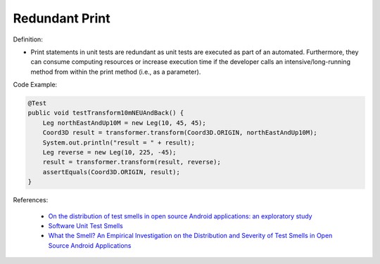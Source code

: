Redundant Print
^^^^^
Definition:

* Print statements in unit tests are redundant as unit tests are executed as part of an automated. Furthermore, they can consume computing resources or increase execution time if the developer calls an intensive/long-running method from within the print method (i.e., as a parameter).


Code Example:

.. code-block:: java

  @Test
  public void testTransform10mNEUAndBack() {
      Leg northEastAndUp10M = new Leg(10, 45, 45);
      Coord3D result = transformer.transform(Coord3D.ORIGIN, northEastAndUp10M);
      System.out.println("result = " + result);
      Leg reverse = new Leg(10, 225, -45);
      result = transformer.transform(result, reverse);
      assertEquals(Coord3D.ORIGIN, result);
  }

References:

 * `On the distribution of test smells in open source Android applications: an exploratory study <https://dl.acm.org/doi/10.5555/3370272.3370293>`_
 * `Software Unit Test Smells <https://testsmells.org/>`_
 * `What the Smell? An Empirical Investigation on the Distribution and Severity of Test Smells in Open Source Android Applications <https://www.proquest.com/openview/17433ac63caf619abb410e441e6557f0/1?pq-origsite=gscholar&cbl=18750>`_


